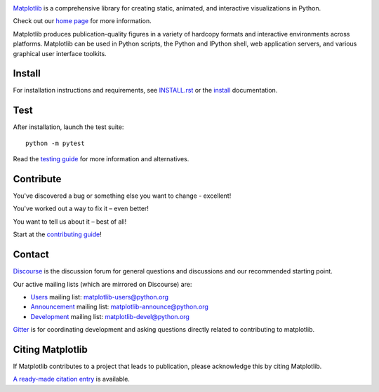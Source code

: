 |PyPi|_ |Downloads|_ |NUMFocus|_

|DiscourseBadge|_ |Gitter|_ |GitHubIssues|_ |GitTutorial|_

|GitHubActions|_ |AzurePipelines|_ |AppVeyor|_ |Codecov|_ |LGTM|_

.. |GitHubActions| image:: https://github.com/matplotlib/matplotlib/workflows/Tests/badge.svg
.. _GitHubActions: https://github.com/matplotlib/matplotlib/actions?query=workflow%3ATests

.. |AzurePipelines| image:: https://dev.azure.com/matplotlib/matplotlib/_apis/build/status/matplotlib.matplotlib?branchName=master
.. _AzurePipelines: https://dev.azure.com/matplotlib/matplotlib/_build/latest?definitionId=1&branchName=master

.. |AppVeyor| image:: https://ci.appveyor.com/api/projects/status/github/matplotlib/matplotlib?branch=master&svg=true
.. _AppVeyor: https://ci.appveyor.com/project/matplotlib/matplotlib

.. |Codecov| image:: https://codecov.io/github/matplotlib/matplotlib/badge.svg?branch=master&service=github
.. _Codecov: https://codecov.io/github/matplotlib/matplotlib?branch=master

.. |LGTM| image:: https://img.shields.io/lgtm/grade/python/g/matplotlib/matplotlib.svg?logo=lgtm&logoWidth=18
.. _LGTM: https://lgtm.com/projects/g/matplotlib/matplotlib

.. |DiscourseBadge| image:: https://img.shields.io/badge/help_forum-discourse-blue.svg
.. _DiscourseBadge: https://discourse.matplotlib.org

.. |Gitter| image:: https://badges.gitter.im/matplotlib/matplotlib.svg
.. _Gitter: https://gitter.im/matplotlib/matplotlib

.. |GitHubIssues| image:: https://img.shields.io/badge/issue_tracking-github-blue.svg
.. _GitHubIssues: https://github.com/matplotlib/matplotlib/issues

.. |GitTutorial| image:: https://img.shields.io/badge/PR-Welcome-%23FF8300.svg?
.. _GitTutorial: https://git-scm.com/book/en/v2/GitHub-Contributing-to-a-Project

.. |PyPi| image:: https://badge.fury.io/py/matplotlib.svg
.. _PyPi: https://badge.fury.io/py/matplotlib

.. |Downloads| image:: https://pepy.tech/badge/matplotlib/month
.. _Downloads: https://pepy.tech/project/matplotlib

.. |NUMFocus| image:: https://img.shields.io/badge/powered%20by-NumFOCUS-orange.svg?style=flat&colorA=E1523D&colorB=007D8A
.. _NUMFocus: https://numfocus.org

.. image:: https://matplotlib.org/_static/logo2.svg

`Matplotlib <https://github.com/matplotlib/matplotlib>`_ is a comprehensive library for creating static, animated, and interactive visualizations in Python.

Check out our `home page <https://matplotlib.org/>`_ for more information.

.. image:: https://matplotlib.org/_static/readme_preview.png

Matplotlib produces publication-quality figures in a variety of hardcopy formats
and interactive environments across platforms. Matplotlib can be used in Python scripts,
the Python and IPython shell, web application servers, and various
graphical user interface toolkits.


Install
=======

For installation instructions and requirements, see `INSTALL.rst <INSTALL.rst>`_  or the
`install <https://matplotlib.org/users/installing.html>`_ documentation.

Test
====

After installation, launch the test suite::

  python -m pytest

Read the `testing guide <https://matplotlib.org/devel/testing.html>`_ for more information and alternatives.

Contribute
==========
You've discovered a bug or something else you want to change - excellent!

You've worked out a way to fix it – even better!

You want to tell us about it – best of all!

Start at the `contributing guide <https://matplotlib.org/devdocs/devel/contributing.html>`_!

Contact
=======

`Discourse <https://discourse.matplotlib.org/>`_ is the discussion forum for general questions and discussions and our recommended starting point.

Our active mailing lists (which are mirrored on Discourse) are:

* `Users <https://mail.python.org/mailman/listinfo/matplotlib-users>`_ mailing list: matplotlib-users@python.org
* `Announcement  <https://mail.python.org/mailman/listinfo/matplotlib-announce>`_ mailing list: matplotlib-announce@python.org
* `Development <https://mail.python.org/mailman/listinfo/matplotlib-devel>`_ mailing list: matplotlib-devel@python.org

Gitter_ is for coordinating development and asking questions directly related
to contributing to matplotlib.


Citing Matplotlib
=================
If Matplotlib contributes to a project that leads to publication, please
acknowledge this by citing Matplotlib.

`A ready-made citation entry <https://matplotlib.org/citing.html>`_ is available.
